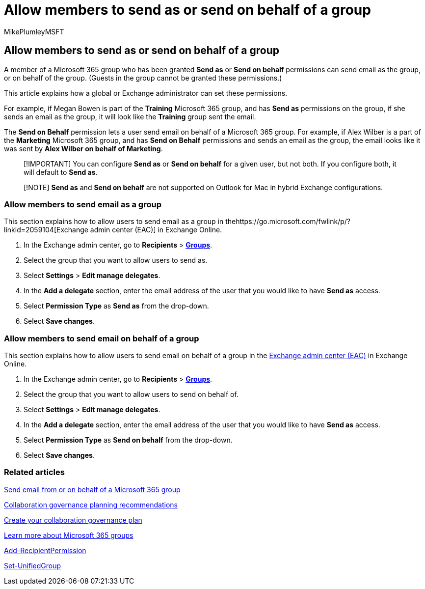 = Allow members to send as or send on behalf of a group
:audience: Admin
:author: MikePlumleyMSFT
:description: Learn how to allow group members to send email as a Microsoft 365 group or send email on behalf of a Microsoft 365 group.
:f1.keywords: NOCSH
:manager: serdars
:ms.assetid: 0ad41414-0cc6-4b97-90fb-06bec7bcf590
:ms.author: mikeplum
:ms.collection: ["highpri", "M365-subscription-management", "Adm_O365", "m365solution-collabgovernance"]
:ms.custom: admindeeplinkEXCHANGE
:ms.localizationpriority: medium
:ms.reviewer: arvaradh
:ms.service: o365-solutions
:ms.topic: article
:recommendations: false
:search.appverid: ["MET150"]

== Allow members to send as or send on behalf of a group

A member of a Microsoft 365 group who has been granted *Send as* or *Send on behalf* permissions can send email as the group, or on behalf of the group.
(Guests in the group cannot be granted these permissions.)

This article explains how a global or Exchange administrator can set these permissions.

For example, if Megan Bowen is part of the *Training* Microsoft 365 group, and has *Send as* permissions on the group, if she sends an email as the group, it will look like the *Training* group sent the email.

The *Send on Behalf* permission lets a user send email on behalf of a Microsoft 365 group.
For example, if Alex Wilber is a part of the *Marketing* Microsoft 365 group, and has *Send on Behalf* permissions and sends an email as the group, the email looks like it was sent by *Alex Wilber on behalf of Marketing*.

____
[!IMPORTANT] You can configure *Send as* or *Send on behalf* for a given user, but not both.
If you configure both, it will default to *Send as*.
____

____
[!NOTE] *Send as* and *Send on behalf* are not supported on Outlook for Mac in hybrid Exchange configurations.
____

=== Allow members to send email as a group

This section explains how to allow users to send email as a group in thehttps://go.microsoft.com/fwlink/p/?linkid=2059104[Exchange admin center (EAC)] in Exchange Online.

. In the Exchange admin center, go to *Recipients* > https://go.microsoft.com/fwlink/?linkid=2183233[*Groups*].
. Select the group that you want to allow users to send as.
. Select *Settings* > *Edit manage delegates*.
. In the *Add a delegate* section, enter the email address of the user that you would like to have *Send as* access.
. Select *Permission Type* as *Send as* from the drop-down.
. Select *Save changes*.

=== Allow members to send email on behalf of a group

This section explains how to allow users to send email on behalf of a group in the https://go.microsoft.com/fwlink/p/?linkid=2059104[Exchange admin center (EAC)] in Exchange Online.

. In the Exchange admin center, go to *Recipients* > https://go.microsoft.com/fwlink/?linkid=2183233[*Groups*].
. Select the group that you want to allow users to send on behalf of.
. Select *Settings* > *Edit manage delegates*.
. In the *Add a delegate* section, enter the email address of the user that you would like to have *Send as* access.
. Select *Permission Type* as *Send on behalf* from the drop-down.
. Select *Save changes*.

=== Related articles

https://support.microsoft.com/office/0f4964af-aec6-484b-a65c-0434df8cdb6b[Send email from or on behalf of a Microsoft 365 group]

link:collaboration-governance-overview.md#collaboration-governance-planning-recommendations[Collaboration governance planning recommendations]

xref:collaboration-governance-first.adoc[Create your collaboration governance plan]

https://support.microsoft.com/office/b565caa1-5c40-40ef-9915-60fdb2d97fa2[Learn more about Microsoft 365 groups]

link:/powershell/module/exchange/add-recipientpermission[Add-RecipientPermission]

link:/powershell/module/exchange/set-unifiedgroup[Set-UnifiedGroup]
